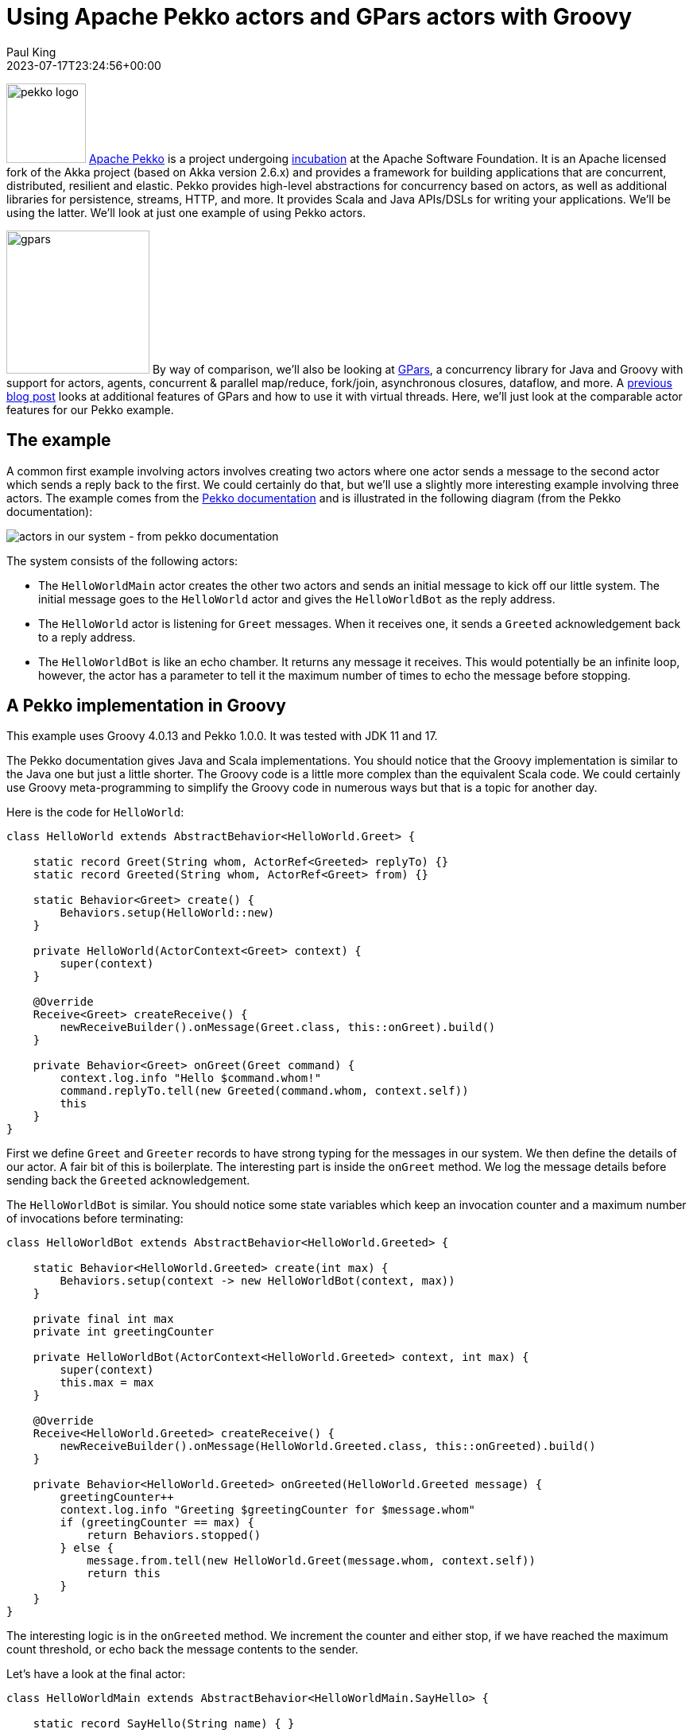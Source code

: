 = Using Apache Pekko actors and GPars actors with Groovy
Paul King
:revdate: 2023-07-17T23:24:56+00:00
:updated: 2023-07-18T18:45:00+00:00
:keywords: concurrency, groovy, actors, pekko, gpars
:description: This post looks at using Apache Pekko Actors and GPars Actors with Groovy.

image:https://pekko.apache.org/assets/images/pekko_logo.png[pekko logo,100,float="right"]
https://pekko.apache.org/[Apache Pekko] is a project undergoing https://incubator.apache.org/[incubation] at the Apache Software Foundation.
It is an Apache licensed fork of the Akka project (based on Akka version 2.6.x) and provides a
framework for building applications that are concurrent, distributed, resilient and elastic.
Pekko provides high-level abstractions for concurrency based on actors,
as well as additional libraries for persistence, streams, HTTP, and more.
It provides Scala and Java APIs/DSLs for writing your applications. We'll be using the latter.
We'll look at just one example of using Pekko actors.

image:img/gpars_logo.png[gpars,180,float="right"]
By way of comparison, we'll also be looking at http://www.gpars.org/[GPars],
a concurrency library for Java and Groovy with support for actors, agents,
concurrent & parallel map/reduce, fork/join, asynchronous closures, dataflow, and more.
A https://groovy.apache.org/blog/gpars-meets-virtual-threads[previous blog post]
looks at additional features of GPars and how to use it with virtual threads.
Here, we'll just look at the comparable actor features for our Pekko example.

== The example

A common first example involving actors involves creating two actors where one actor
sends a message to the second actor which sends a reply back to the first.
We could certainly do that, but we'll use a slightly more interesting example involving three
actors. The example comes from the
https://pekko.apache.org/docs/pekko/current/typed/actors.html#first-example[Pekko documentation]
and is illustrated in the following diagram (from the Pekko documentation):

image:https://pekko.apache.org/docs/pekko/current/typed/images/hello-world2.png[actors in our system - from pekko documentation]

The system consists of the following actors:

* The `HelloWorldMain` actor creates the other two actors and sends
an initial message to kick off our little system. The initial message
goes to the `HelloWorld` actor and gives the `HelloWorldBot` as the reply address.
* The `HelloWorld` actor is listening for `Greet`
messages. When it receives one, it sends a `Greeted` acknowledgement back to a reply address.
* The `HelloWorldBot` is like an echo chamber. It returns any message it receives.
This would potentially be an infinite loop, however, the actor has a parameter
to tell it the maximum number of times to echo the message before stopping.

== A Pekko implementation in Groovy

This example uses Groovy 4.0.13 and Pekko 1.0.0.
It was tested with JDK 11 and 17.

The Pekko documentation gives Java and Scala implementations.
You should notice that the Groovy implementation is similar to the Java one
but just a little shorter. The Groovy code is a little more complex than the
equivalent Scala code. We could certainly use Groovy meta-programming to
simplify the Groovy code in numerous ways but that is a topic for another day.

Here is the code for `HelloWorld`:

[source,groovy]
----
class HelloWorld extends AbstractBehavior<HelloWorld.Greet> {

    static record Greet(String whom, ActorRef<Greeted> replyTo) {}
    static record Greeted(String whom, ActorRef<Greet> from) {}

    static Behavior<Greet> create() {
        Behaviors.setup(HelloWorld::new)
    }

    private HelloWorld(ActorContext<Greet> context) {
        super(context)
    }

    @Override
    Receive<Greet> createReceive() {
        newReceiveBuilder().onMessage(Greet.class, this::onGreet).build()
    }

    private Behavior<Greet> onGreet(Greet command) {
        context.log.info "Hello $command.whom!"
        command.replyTo.tell(new Greeted(command.whom, context.self))
        this
    }
}
----

First we define `Greet` and `Greeter` records to have strong typing for the messages in our system.
We then define the details of our actor. A fair bit of this is boilerplate. The interesting part
is inside the `onGreet` method. We log the message details before sending back the `Greeted` acknowledgement.

The `HelloWorldBot` is similar. You should notice some state variables which keep an
invocation counter and a maximum number of invocations before terminating:

[source,groovy]
----
class HelloWorldBot extends AbstractBehavior<HelloWorld.Greeted> {

    static Behavior<HelloWorld.Greeted> create(int max) {
        Behaviors.setup(context -> new HelloWorldBot(context, max))
    }

    private final int max
    private int greetingCounter

    private HelloWorldBot(ActorContext<HelloWorld.Greeted> context, int max) {
        super(context)
        this.max = max
    }

    @Override
    Receive<HelloWorld.Greeted> createReceive() {
        newReceiveBuilder().onMessage(HelloWorld.Greeted.class, this::onGreeted).build()
    }

    private Behavior<HelloWorld.Greeted> onGreeted(HelloWorld.Greeted message) {
        greetingCounter++
        context.log.info "Greeting $greetingCounter for $message.whom"
        if (greetingCounter == max) {
            return Behaviors.stopped()
        } else {
            message.from.tell(new HelloWorld.Greet(message.whom, context.self))
            return this
        }
    }
}
----

The interesting logic is in the `onGreeted` method. We increment the counter and either stop,
if we have reached the maximum count threshold, or echo back the message contents to the sender.

Let's have a look at the final actor:

[source,groovy]
----
class HelloWorldMain extends AbstractBehavior<HelloWorldMain.SayHello> {

    static record SayHello(String name) { }

    static Behavior<SayHello> create() {
        Behaviors.setup(HelloWorldMain::new)
    }

    private final ActorRef<HelloWorld.Greet> greeter

    private HelloWorldMain(ActorContext<SayHello> context) {
        super(context)
        greeter = context.spawn(HelloWorld.create(), 'greeter')
    }

    @Override
    Receive<SayHello> createReceive() {
        newReceiveBuilder().onMessage(SayHello.class, this::onStart).build()
    }

    private Behavior<SayHello> onStart(SayHello command) {
        var replyTo = context.spawn(HelloWorldBot.create(3), command.name)
        greeter.tell(new HelloWorld.Greet(command.name, replyTo))
        this
    }
}
----

There is a `SayHello` record, to act as a strongly typed incoming message.
The `HelloWorldMain` actor creates the other actors.
It creates one `HelloWorld` actor which is the _greeter_ target of subsequent messages.
For each incoming `SayHello` message, it creates a _bot_, then sends a message
to the _greeter_ containing the `SayHello` payload and telling it to reply to the _bot_.

Finally, we need to kick off our system. We create the `HelloWorldMain` actor and
send it two messages:

[source,groovy]
----
var system = ActorSystem.create(HelloWorldMain.create(), 'hello')

system.tell(new HelloWorldMain.SayHello('World'))
system.tell(new HelloWorldMain.SayHello('Pekko'))
----

The log output from running the script will look similar to this:

----
[hello-pekko.actor.default-dispatcher-3] INFO org.codehaus.groovy.vmplugin.v8.IndyInterface - Hello World!
[hello-pekko.actor.default-dispatcher-3] INFO org.codehaus.groovy.vmplugin.v8.IndyInterface - Hello Pekko!
[hello-pekko.actor.default-dispatcher-5] INFO org.codehaus.groovy.vmplugin.v8.IndyInterface - Greeting 1 for World
[hello-pekko.actor.default-dispatcher-3] INFO org.codehaus.groovy.vmplugin.v8.IndyInterface - Greeting 1 for Pekko
[hello-pekko.actor.default-dispatcher-3] INFO org.codehaus.groovy.vmplugin.v8.IndyInterface - Hello World!
[hello-pekko.actor.default-dispatcher-3] INFO org.codehaus.groovy.vmplugin.v8.IndyInterface - Hello Pekko!
[hello-pekko.actor.default-dispatcher-5] INFO org.codehaus.groovy.vmplugin.v8.IndyInterface - Greeting 2 for World
[hello-pekko.actor.default-dispatcher-3] INFO org.codehaus.groovy.vmplugin.v8.IndyInterface - Hello World!
[hello-pekko.actor.default-dispatcher-3] INFO org.codehaus.groovy.vmplugin.v8.IndyInterface - Greeting 3 for World
[hello-pekko.actor.default-dispatcher-6] INFO org.codehaus.groovy.vmplugin.v8.IndyInterface - Greeting 2 for Pekko
[hello-pekko.actor.default-dispatcher-6] INFO org.codehaus.groovy.vmplugin.v8.IndyInterface - Hello Pekko!
[hello-pekko.actor.default-dispatcher-6] INFO org.codehaus.groovy.vmplugin.v8.IndyInterface - Greeting 3 for Pekko
[hello-pekko.actor.default-dispatcher-6] INFO org.apache.pekko.actor.CoordinatedShutdown - Running CoordinatedShutdown with reason [ActorSystemTerminateReason]
----

== A GPars implementation in Groovy

This example uses Groovy 4.0.13 and GPars 1.2.1.
It was tested with JDK 8, 11 and 17.

We'll follow the same conventions for strongly typed messages in our GPars example.
Here are our three message containers:

[source,groovy]
----
record Greet(String whom, Actor replyTo) { }

record Greeted(String whom, Actor from) {}

record SayHello(String name) { }
----

Now we'll define our `helloWorld` actor:

[source,groovy]
----
greeter = actor {
    loop {
        react { Greet command ->
            println "Hello $command.whom!"
            command.replyTo << new Greeted(command.whom, helloWorld)
        }
    }
}
----

Here, we are using GPars Groovy continuation-style DSL for defining actors.
The `loop` indicates that the actor will loop continually.
When we receive the `Greet` message, we log the details to stdout and
send the acknowledgement.

If we don't want to use the DSL syntax, we can use the related classes directly.
Here we'll define a `HelloWorldBot` using this slightly more verbose style.
It shows adding the state variables we need for tracking the invocation count:

[source,groovy]
----
class HelloWorldBot extends DefaultActor {
    int max
    private int greetingCounter = 0

    @Override
    protected void act() {
        loop {
            react { Greeted message ->
                greetingCounter++
                println "Greeting $greetingCounter for $message.whom"
                if (greetingCounter < max) message.from << new Greet(message.whom, this)
                else terminate()
            }
        }
    }
}
----

Our main actor is very simple. It is waiting for `SayHello` messages, and when it receives one,
it sends the payload to the helloWorld greeter telling it to reply to a newly created _bot_.

[source,groovy]
----
var main = actor {
    loop {
        react { SayHello command ->
            greeter << new Greet(command.name, new HelloWorldBot(max: 3).start())
        }
    }
}
----

Finally, we start the system going by sending some initial messages:

[source,groovy]
----
main << new SayHello('World')
main << new SayHello('GPars')
----

The output looks like this:

----
Hello World!
Hello GPars!
Greeting 1 for World
Greeting 1 for GPars
Hello World!
Hello GPars!
Greeting 2 for World
Hello World!
Greeting 2 for GPars
Hello GPars!
Greeting 3 for World
Greeting 3 for GPars
----

== Discussion

The GPars implementation is less verbose compared to the Pekko implementation but Pekko
is known for providing additional type safety for actor messages and that is partly what we are seeing.

GPars supports a mixture of styles, some offering less verbosity at the expense of capturing some
errors at runtime rather than compile-time. Such code can be useful when wanting very succinct code
using Groovy's dynamic nature. When using Groovy's static nature or Java, you might consider using
select parts of the GPars API.

For example, we can provide an alternative definition for `HelloWorldBot` like this:

[source,groovy]
----
class HelloWorldBot extends StaticDispatchActor<Greeted> {
    int max
    private int greetingCounter = 0

    @Override
    void onMessage(Greeted message) {
        greetingCounter++
        println "Greeting $greetingCounter for $message.whom"
        if (greetingCounter < max) message.from << new Greet(message.whom, this)
        else terminate()
    }
}
----

The `StaticDispatchActor` dispatches the message solely based on the compile-time information.
This can be more efficient when dispatching based on message run-time type is not necessary.

We could also provide an alternative definition for `Greet` as follows:

[source,groovy]
----
record Greet(String whom, StaticDispatchActor<Greeted> replyTo) { }
----

With changes like these in place we can code a solution with additional message type safety
when using Groovy's static nature.

== Conclusion

We have had a quick glimpse at using actors with Apache Pekko and GPars.

The sample code can be found here:

https://github.com/paulk-asert/groovy-pekko-gpars
